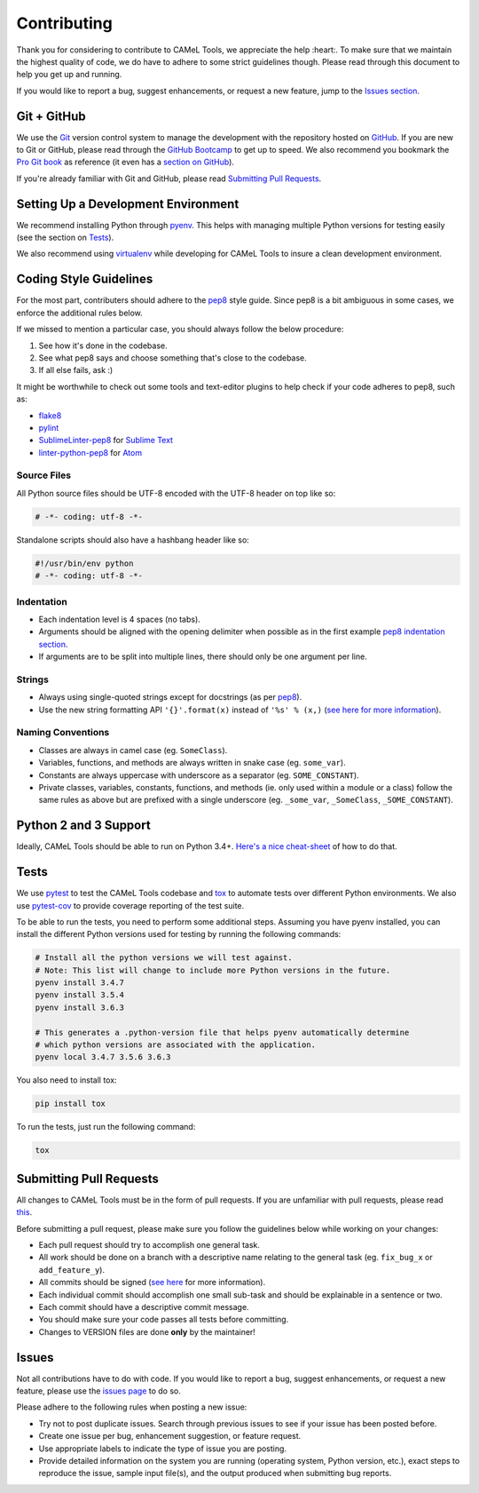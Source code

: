 Contributing
============

Thank you for considering to contribute to CAMeL Tools, we appreciate the help
:heart:.
To make sure that we maintain the highest quality of code, we do have to adhere
to some strict guidelines though.
Please read through this document to help you get up and running.

If you would like to report a bug, suggest enhancements, or request a new
feature, jump to the `Issues section <#issues>`_.

Git + GitHub
------------

We use the `Git <https://git-scm.com/>`_ version control system to manage the
development with the repository hosted on `GitHub <https://github.com>`_.
If you are new to Git or GitHub, please read through the
`GitHub Bootcamp <https://help.github.com/categories/bootcamp/>`_ to get up to
speed.
We also recommend you bookmark the
`Pro Git book <https://git-scm.com/book/en/v2>`_ as reference (it even has a
`section on GitHub <https://git-scm.com/book/en/v2/GitHub-Account-Setup-and-Configuration>`_\ ).

If you're already familiar with Git and GitHub, please read
`Submitting Pull Requests <#submitting-pull-requests>`_.

Setting Up a Development Environment
------------------------------------

We recommend installing Python through `pyenv <https://github.com/pyenv/pyenv>`_.
This helps with managing multiple Python versions for testing easily (see the
section on `Tests <#tests>`_\ ).

We also recommend using `virtualenv <https://virtualenv.pypa.io/en/stable/>`_
while developing for CAMeL Tools to insure a clean development environment.

Coding Style Guidelines
-----------------------

For the most part, contributers should adhere to the
`pep8 <https://www.python.org/dev/peps/pep-0008>`_ style guide. Since pep8 is a
bit ambiguous in some cases, we enforce the additional rules below.

If we missed to mention a particular case, you should always follow the below
procedure:

#. See how it's done in the codebase.
#. See what pep8 says and choose something that's close to the codebase.
#. If all else fails, ask :)

It might be worthwhile to check out some tools and text-editor plugins to help
check if your code adheres to pep8, such as:

* `flake8 <https://pypi.python.org/pypi/flake8>`_
* `pylint <https://www.pylint.org/>`_
* `SublimeLinter-pep8 <https://github.com/SublimeLinter/SublimeLinter-pep8>`_ for
  `Sublime Text <https://www.sublimetext.com/>`_
* `linter-python-pep8 <https://atom.io/packages/linter-python-pep8>`_ for
  `Atom <https://atom.io/>`_

Source Files
^^^^^^^^^^^^

All Python source files should be UTF-8 encoded with the UTF-8 header on top
like so:

.. code-block:: python

   # -*- coding: utf-8 -*-

Standalone scripts should also have a hashbang header like so:

.. code-block:: python

   #!/usr/bin/env python
   # -*- coding: utf-8 -*-

Indentation
^^^^^^^^^^^

* Each indentation level is 4 spaces (no tabs).
* Arguments should be aligned with the opening delimiter when possible as in the
  first example
  `pep8 indentation section <https://www.python.org/dev/peps/pep-0008/#indentation>`_.
* If arguments are to be split into multiple lines, there should only be one
  argument per line.

Strings
^^^^^^^

* Always using single-quoted strings except for docstrings (as per
  `pep8`_\ ).
* Use the new string formatting API ``'{}'.format(x)`` instead of ``'%s' % (x,)``
  (\ `see here for more information <https://pyformat.info/>`_\ ).

Naming Conventions
^^^^^^^^^^^^^^^^^^

* Classes are always in camel case (eg. ``SomeClass``\ ).
* Variables, functions, and methods are always written in snake case
  (eg. ``some_var``\ ).
* Constants are always uppercase with underscore as a separator
  (eg. ``SOME_CONSTANT``\ ).
* Private classes, variables, constants, functions, and methods
  (ie. only used within a module or a class) follow the same rules as above but
  are prefixed with a single underscore
  (eg. ``_some_var``\ , ``_SomeClass``\ , ``_SOME_CONSTANT``\ ).

Python 2 and 3 Support
----------------------

Ideally, CAMeL Tools should be able to run on Python 3.4+.
`Here's a nice cheat-sheet <http://python-future.org/compatible_idioms.html>`_ of
how to do that.

Tests
-----

We use `pytest <https://docs.pytest.org>`_ to test the CAMeL Tools codebase and
`tox <https://tox.readthedocs.io/en/latest/>`_ to automate tests over different
Python environments.
We also use `pytest-cov <https://pypi.python.org/pypi/pytest-cov/>`_ to provide
coverage reporting of the test suite.

To be able to run the tests, you need to perform some additional steps.
Assuming you have pyenv installed, you can install the different Python
versions used for testing by running the following commands:

.. code-block:: bash

   # Install all the python versions we will test against.
   # Note: This list will change to include more Python versions in the future.
   pyenv install 3.4.7
   pyenv install 3.5.4
   pyenv install 3.6.3

   # This generates a .python-version file that helps pyenv automatically determine
   # which python versions are associated with the application.
   pyenv local 3.4.7 3.5.6 3.6.3

You also need to install tox:

.. code-block:: bash

   pip install tox

To run the tests, just run the following command:

.. code-block:: bash

   tox

Submitting Pull Requests
------------------------

All changes to CAMeL Tools must be in the form of pull requests.
If you are unfamiliar with pull requests, please read
`this <https://git-scm.com/book/en/v2/GitHub-Contributing-to-a-Project>`_.

Before submitting a pull request, please make sure you follow the guidelines
below while working on your changes:

* Each pull request should try to accomplish one general task.
* All work should be done on a branch with a descriptive name relating to the
  general task (eg. ``fix_bug_x`` or ``add_feature_y``\ ).
* All commits should be signed
  (\ `see here <https://help.github.com/articles/signing-commits-with-gpg/>`_ for
  more information).
* Each individual commit should accomplish one small sub-task and should be
  explainable in a sentence or two.
* Each commit should have a descriptive commit message.
* You should make sure your code passes all tests before committing.
* Changes to VERSION files are done **only** by the maintainer!

Issues
------

Not all contributions have to do with code.
If you would like to report a bug, suggest enhancements, or request a new
feature, please use the
`issues page <https://github.com/CAMeL-Lab/CAMeL_Tools/issues>`_ to do so.

Please adhere to the following rules when posting a new issue:


* Try not to post duplicate issues. Search through previous issues to see if
  your issue has been posted before.
* Create one issue per bug, enhancement suggestion, or feature request.
* Use appropriate labels to indicate the type of issue you are posting.
* Provide detailed information on the system you are running (operating system,
  Python version, etc.), exact steps to reproduce the issue, sample input
  file(s), and the output produced when submitting bug reports.
